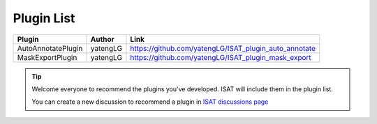 Plugin List
====================================

..  list-table::
    :header-rows: 1

    *   - Plugin
        - Author
        - Link

    *   - AutoAnnotatePlugin
        - yatengLG
        - https://github.com/yatengLG/ISAT_plugin_auto_annotate

    *   - MaskExportPlugin
        - yatengLG
        - https://github.com/yatengLG/ISAT_plugin_mask_export

.. tip:: Welcome everyone to recommend the plugins you've developed. ISAT will include them in the plugin list.

         You can create a new discussion to recommend a plugin in `ISAT discussions page <https://github.com/yatengLG/ISAT_with_segment_anything/discussions>`_
